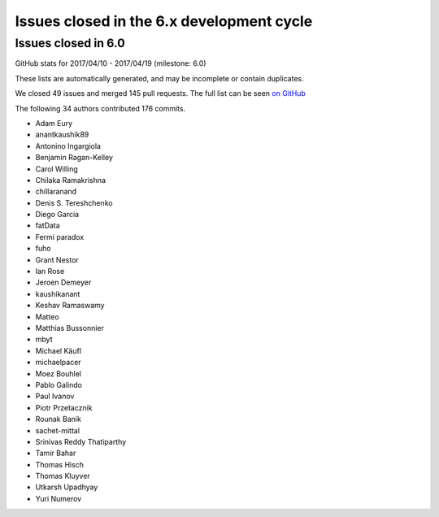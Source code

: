 Issues closed in the 6.x development cycle
==========================================

Issues closed in 6.0
--------------------

GitHub stats for 2017/04/10 - 2017/04/19 (milestone: 6.0)

These lists are automatically generated, and may be incomplete or contain duplicates.

We closed 49 issues and merged 145 pull requests.
The full list can be seen `on GitHub <https://github.com/ipython/ipython/issues?q=milestone%3A6.0+>`__

The following 34 authors contributed 176 commits.

* Adam Eury
* anantkaushik89
* Antonino Ingargiola
* Benjamin Ragan-Kelley
* Carol Willing
* Chilaka Ramakrishna
* chillaranand
* Denis S. Tereshchenko
* Diego Garcia
* fatData
* Fermi paradox
* fuho
* Grant Nestor
* Ian Rose
* Jeroen Demeyer
* kaushikanant
* Keshav Ramaswamy
* Matteo
* Matthias Bussonnier
* mbyt
* Michael Käufl
* michaelpacer
* Moez Bouhlel
* Pablo Galindo
* Paul Ivanov
* Piotr Przetacznik
* Rounak Banik
* sachet-mittal
* Srinivas Reddy Thatiparthy
* Tamir Bahar
* Thomas Hisch
* Thomas Kluyver
* Utkarsh Upadhyay
* Yuri Numerov
